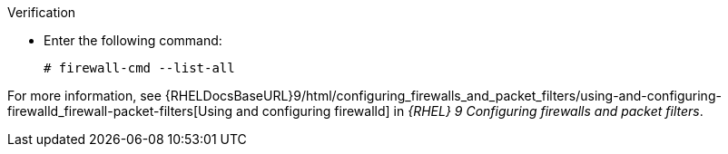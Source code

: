 :_mod-docs-content-type: SNIPPET
.Verification
* Enter the following command:
+
[options="nowrap"]
----
# firewall-cmd --list-all
----

ifndef::foreman-deb[]
For more information, see {RHELDocsBaseURL}9/html/configuring_firewalls_and_packet_filters/using-and-configuring-firewalld_firewall-packet-filters[Using and configuring firewalld] in _{RHEL}{nbsp}9 Configuring firewalls and packet filters_.
endif::[]
